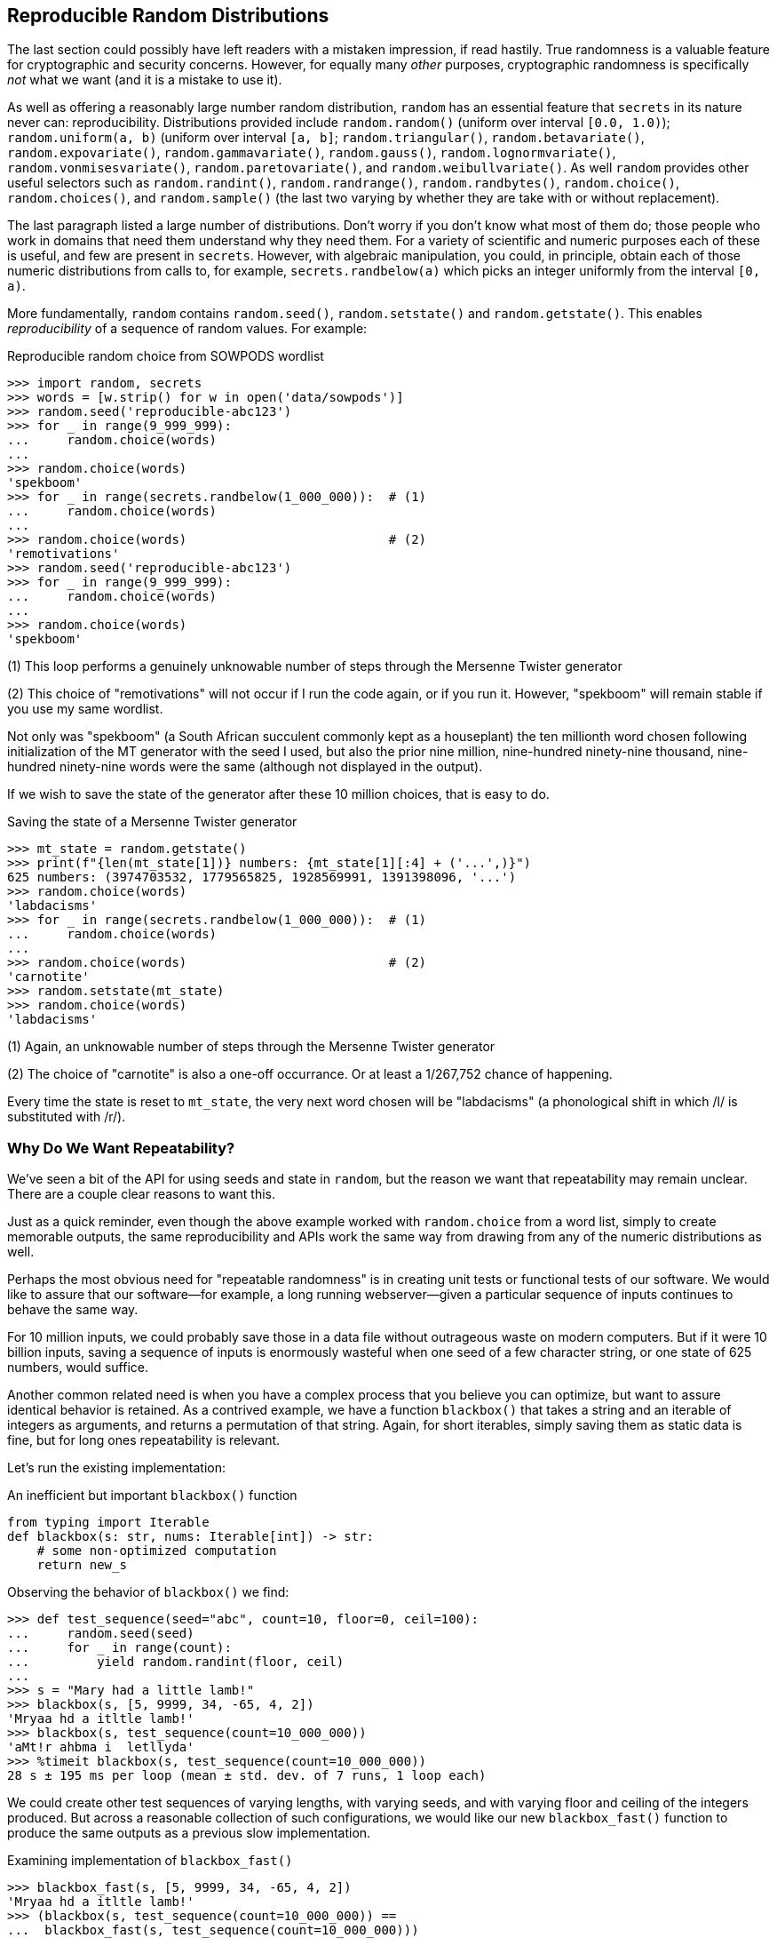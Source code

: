 == Reproducible Random Distributions

The last section could possibly have left readers with a mistaken impression,
if read hastily.  True randomness is a valuable feature for cryptographic and
security concerns.  However, for equally many _other_ purposes, cryptographic
randomness is specifically _not_ what we want (and it is a mistake to use it).

As well as offering a reasonably large number random distribution, `random`
has an essential feature that `secrets` in its nature never can:
reproducibility.  Distributions provided include `random.random()` (uniform
over interval `[0.0, 1.0)`); `random.uniform(a, b)` (uniform over interval
`[a, b]`; `random.triangular()`, `random.betavariate()`,
`random.expovariate()`, `random.gammavariate()`, `random.gauss()`,
`random.lognormvariate()`, `random.vonmisesvariate()`,
`random.paretovariate()`, and `random.weibullvariate()`.  As well `random`
provides other useful selectors such as `random.randint()`,
`random.randrange()`, `random.randbytes()`, `random.choice()`,
`random.choices()`, and `random.sample()` (the last two varying by whether
they are take with or without replacement). 

The last paragraph listed a large number of distributions.  Don't worry if you
don't know what most of them do; those people who work in domains that need
them understand why they need them.  For a variety of scientific and numeric
purposes each of these is useful, and few are present in `secrets`.  However,
with algebraic manipulation, you could, in principle, obtain each of those
numeric distributions from calls to, for example, `secrets.randbelow(a)` which
picks an integer uniformly from the interval `[0, a)`.  

More fundamentally, `random` contains `random.seed()`,
`random.setstate()` and `random.getstate()`.  This enables _reproducibility_
of a sequence of random values.  For example:

.Reproducible random choice from SOWPODS wordlist
[source,python]
----
>>> import random, secrets
>>> words = [w.strip() for w in open('data/sowpods')]
>>> random.seed('reproducible-abc123')
>>> for _ in range(9_999_999):
...     random.choice(words)
...
>>> random.choice(words)
'spekboom'
>>> for _ in range(secrets.randbelow(1_000_000)):  # (1)
...     random.choice(words)
...
>>> random.choice(words)                           # (2)
'remotivations'
>>> random.seed('reproducible-abc123')
>>> for _ in range(9_999_999):
...     random.choice(words)
...
>>> random.choice(words)
'spekboom'
----

(1) This loop performs a genuinely unknowable number of steps through the
Mersenne Twister generator

(2) This choice of "remotivations" will not occur if I run the code again, or
if you run it.  However, "spekboom" will remain stable if you use my same
wordlist.

Not only was "spekboom" (a South African succulent commonly kept as a
houseplant) the ten millionth word chosen following initialization of the MT
generator with the seed I used, but also the prior nine million, nine-hundred
ninety-nine thousand, nine-hundred ninety-nine words were the same (although
not displayed in the output).

If we wish to save the state of the generator after these 10 million choices,
that is easy to do.

.Saving the state of a Mersenne Twister generator
[source,python]
----
>>> mt_state = random.getstate()
>>> print(f"{len(mt_state[1])} numbers: {mt_state[1][:4] + ('...',)}")
625 numbers: (3974703532, 1779565825, 1928569991, 1391398096, '...')
>>> random.choice(words)
'labdacisms'
>>> for _ in range(secrets.randbelow(1_000_000)):  # (1)
...     random.choice(words)
...
>>> random.choice(words)                           # (2)
'carnotite'
>>> random.setstate(mt_state)
>>> random.choice(words)
'labdacisms'
----

(1) Again, an unknowable number of steps through the Mersenne Twister
generator

(2) The choice of "carnotite" is also a one-off occurrance.  Or at least a
1/267,752 chance of happening.

Every time the state is reset to `mt_state`, the very next word chosen will be
"labdacisms" (a phonological shift in which /l/ is substituted with /r/).

=== Why Do We Want Repeatability?

We've seen a bit of the API for using seeds and state in `random`, but the
reason we want that repeatability may remain unclear.  There are a couple
clear reasons to want this.

Just as a quick reminder, even though the above example worked with
`random.choice` from a word list, simply to create memorable outputs, the same
reproducibility and APIs work the same way from drawing from any of the
numeric distributions as well.

Perhaps the most obvious need for "repeatable randomness" is in creating unit
tests or functional tests of our software.  We would like to assure that our
software—for example, a long running webserver—given a particular sequence of
inputs continues to behave the same way.

For 10 million inputs, we could probably save those in a data file without
outrageous waste on modern computers.  But if it were 10 billion inputs,
saving a sequence of inputs is enormously wasteful when one seed of a few
character string, or one state of 625 numbers, would suffice.

Another common related need is when you have a complex process that you
believe you can optimize, but want to assure identical behavior is retained.
As a contrived example, we have a function `blackbox()` that takes a string and
an iterable of integers as arguments, and returns a permutation of that
string.  Again, for short iterables, simply saving them as static data is
fine, but for long ones repeatability is relevant.

Let's run the existing implementation:

.An inefficient but important `blackbox()` function
[source,python]
----
from typing import Iterable
def blackbox(s: str, nums: Iterable[int]) -> str:
    # some non-optimized computation
    return new_s
----

Observing the behavior of `blackbox()` we find:

[source,python]
----
>>> def test_sequence(seed="abc", count=10, floor=0, ceil=100):
...     random.seed(seed)
...     for _ in range(count):
...         yield random.randint(floor, ceil)
...
>>> s = "Mary had a little lamb!"
>>> blackbox(s, [5, 9999, 34, -65, 4, 2])
'Mryaa hd a itltle lamb!'
>>> blackbox(s, test_sequence(count=10_000_000))
'aMt!r ahbma i  letllyda'
>>> %timeit blackbox(s, test_sequence(count=10_000_000))
28 s ± 195 ms per loop (mean ± std. dev. of 7 runs, 1 loop each)
----

We could create other test sequences of varying lengths, with varying seeds,
and with varying floor and ceiling of the integers produced.  But across a
reasonable collection of such configurations, we would like our new
`blackbox_fast()` function to produce the same outputs as a previous slow
implementation.

.Examining implementation of `blackbox_fast()`
[source,python]
----
>>> blackbox_fast(s, [5, 9999, 34, -65, 4, 2])
'Mryaa hd a itltle lamb!'
>>> (blackbox(s, test_sequence(count=10_000_000)) ==
...  blackbox_fast(s, test_sequence(count=10_000_000)))
True
>>> (blackbox(s, test_sequence(seed="xyz", count=1_000_000)) ==
...  blackbox_fast(s, test_sequence(seed="xyz", count=1_000_000)))
True
>>> (blackbox(s, test_sequence(count=1000, ceil=500)) ==
...  blackbox_fast(s, test_sequence(count=1000, ceil=500)))
True
>>> %timeit blackbox_fast(s, test_sequence(count=10_000_000))
3.6 s ± 36 ms per loop (mean ± std. dev. of 7 runs, 1 loop each)
----

We can see that the new implementation is considerably faster, while also
remaining consistent in behavior across our range of test cases.  Constructing
a collection of such tests over large iterables would be impractical without
"deterministic randomness."

